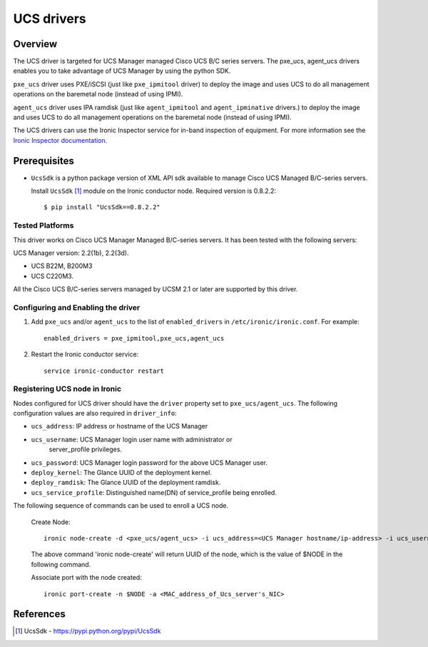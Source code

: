.. _UCS:

===========
UCS drivers
===========

Overview
========
The UCS driver is targeted for UCS Manager managed Cisco UCS B/C series
servers. The pxe_ucs, agent_ucs drivers enables you to take advantage of
UCS Manager by using the python SDK.

``pxe_ucs`` driver uses PXE/iSCSI (just like ``pxe_ipmitool`` driver) to
deploy the image and uses UCS to do all management operations on the
baremetal node (instead of using IPMI).

``agent_ucs`` driver uses IPA ramdisk (just like ``agent_ipmitool`` and
``agent_ipminative`` drivers.) to deploy the image and uses UCS to do all
management operations on the baremetal node (instead of using IPMI).

The UCS drivers can use the Ironic Inspector service for in-band inspection of
equipment. For more information see the `Ironic Inspector documentation
<http://docs.openstack.org/developer/ironic-inspector/>`_.

Prerequisites
=============

* ``UcsSdk`` is a python package version of XML API sdk available to
  manage Cisco UCS Managed B/C-series servers.

  Install ``UcsSdk`` [1]_ module on the Ironic conductor node.
  Required version is 0.8.2.2::

   $ pip install "UcsSdk==0.8.2.2"

Tested Platforms
~~~~~~~~~~~~~~~~
This driver works on Cisco UCS Manager Managed B/C-series servers.
It has been tested with the following servers:

UCS Manager version: 2.2(1b), 2.2(3d).

* UCS B22M, B200M3
* UCS C220M3.

All the Cisco UCS B/C-series servers managed by UCSM 2.1 or later are supported
by this driver.

Configuring and Enabling the driver
~~~~~~~~~~~~~~~~~~~~~~~~~~~~~~~~~~~
1. Add ``pxe_ucs`` and/or ``agent_ucs`` to the list of ``enabled_drivers`` in
   ``/etc/ironic/ironic.conf``.  For example::

    enabled_drivers = pxe_ipmitool,pxe_ucs,agent_ucs

2. Restart the Ironic conductor service::

    service ironic-conductor restart

Registering UCS node in Ironic
~~~~~~~~~~~~~~~~~~~~~~~~~~~~~~
Nodes configured for UCS driver should have the ``driver`` property set to
``pxe_ucs/agent_ucs``.  The following configuration values are also required in
``driver_info``:

- ``ucs_address``: IP address or hostname of the UCS Manager
- ``ucs_username``: UCS Manager login user name with administrator or
   server_profile privileges.
- ``ucs_password``: UCS Manager login password for the above UCS Manager user.
- ``deploy_kernel``: The Glance UUID of the deployment kernel.
- ``deploy_ramdisk``: The Glance UUID of the deployment ramdisk.
- ``ucs_service_profile``: Distinguished name(DN) of service_profile being enrolled.

The following sequence of commands can be used to enroll a UCS node.

  Create Node::

    ironic node-create -d <pxe_ucs/agent_ucs> -i ucs_address=<UCS Manager hostname/ip-address> -i ucs_username=<ucsm_username> -i ucs_password=<ucsm_password> -i ucs_service_profile=<serivce_profile_dn_being_enrolled> -i deploy_kernel=<glance_uuid_of_deploy_kernel> -i deploy_ramdisk=<glance_uuid_of_deploy_ramdisk> -p cpus=<number_of_cpus> -p memory_mb=<memory_size_in_MB> -p local_gb=<local_disk_size_in_GB> -p cpu_arch=<cpu_arch>

  The above command 'ironic node-create' will return UUID of the node, which is the value of $NODE in the following command.

  Associate port with the node created::

    ironic port-create -n $NODE -a <MAC_address_of_Ucs_server's_NIC>

References
==========
.. [1] UcsSdk - https://pypi.python.org/pypi/UcsSdk
